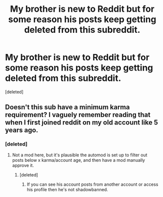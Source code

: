 #+TITLE: My brother is new to Reddit but for some reason his posts keep getting deleted from this subreddit.

* My brother is new to Reddit but for some reason his posts keep getting deleted from this subreddit.
:PROPERTIES:
:Score: 11
:DateUnix: 1553474929.0
:DateShort: 2019-Mar-25
:END:
[deleted]


** Doesn't this sub have a minimum karma requirement? I vaguely remember reading that when I first joined reddit on my old account like 5 years ago.
:PROPERTIES:
:Score: 6
:DateUnix: 1553478419.0
:DateShort: 2019-Mar-25
:END:

*** [deleted]
:PROPERTIES:
:Score: 2
:DateUnix: 1553479262.0
:DateShort: 2019-Mar-25
:END:

**** Not a mod here, but it's plausible the automod is set up to filter out posts below x karma/account age, and then have a mod manually approve it.
:PROPERTIES:
:Author: sicarius0218
:Score: 8
:DateUnix: 1553479459.0
:DateShort: 2019-Mar-25
:END:

***** [deleted]
:PROPERTIES:
:Score: 1
:DateUnix: 1553479671.0
:DateShort: 2019-Mar-25
:END:

****** If you can see his account posts from another account or access his profile then he's not shadowbanned.
:PROPERTIES:
:Author: Duck_Giblets
:Score: 1
:DateUnix: 1553484682.0
:DateShort: 2019-Mar-25
:END:
